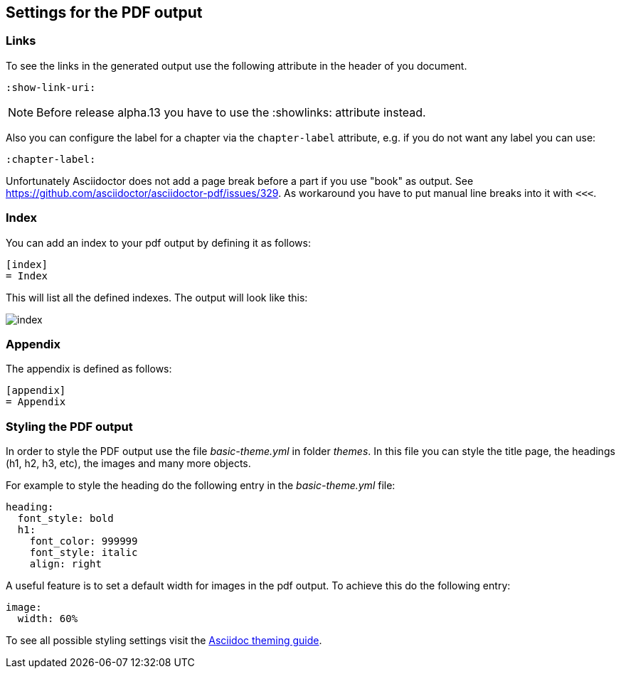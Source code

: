== Settings for the PDF output

=== Links

To see the links in the generated output use the following attribute in the header of you document.

[source,console]
----
:show-link-uri:
----

NOTE: Before release alpha.13 you have to use the :showlinks: attribute instead.

Also you can configure the label for a chapter via the `chapter-label` attribute, e.g. if you do not want any label you can use:

[source,console]
----
:chapter-label:
----

Unfortunately Asciidoctor does not add a page break before a  part if you use "book" as output.
See https://github.com/asciidoctor/asciidoctor-pdf/issues/329.
As workaround you have to put manual line breaks into it with `<<<`.

=== Index

You can add an index to your pdf output by defining it as follows:

....
[index]
= Index
....

This will list all the defined indexes. The output will look like this:

image::index.png[]


=== Appendix

The appendix is defined as follows:

....
[appendix]
= Appendix
....



=== Styling the PDF output

In order to style the PDF output use the file _basic-theme.yml_ in folder _themes_.
In this file you can style the title page, the headings (h1, h2, h3, etc), the images and many more objects.

For example to style the heading do the following entry in the _basic-theme.yml_ file:

----
heading:
  font_style: bold
  h1:
    font_color: 999999
    font_style: italic
    align: right
----

A useful feature is to set a default width for images in the pdf output. To achieve this do the following entry:

----
image:
  width: 60%
----

To see all possible styling settings visit the https://github.com/asciidoctor/asciidoctor-pdf/blob/master/docs/theming-guide.adoc[Asciidoc theming guide].

